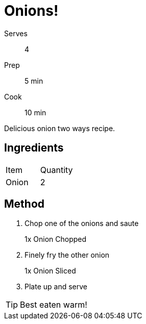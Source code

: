 = Onions!
:showtitle:
:page-navtitle: Onions
:page-excerpt: Excerpt goes here.
:page-root: ../../../

[%horizontal]
Serves:: 4
Prep:: 5 min
Cook:: 10 min

Delicious onion two ways recipe.

== Ingredients

[cols="1,1"]
|===
| Item   | Quantity
| Onion  | 2
|===

== Method

1. Chop one of the onions and saute
+
====
1x Onion Chopped
====

2. Finely fry the other onion
+
====
1x Onion Sliced
====

3. Plate up and serve

TIP: Best eaten warm!
